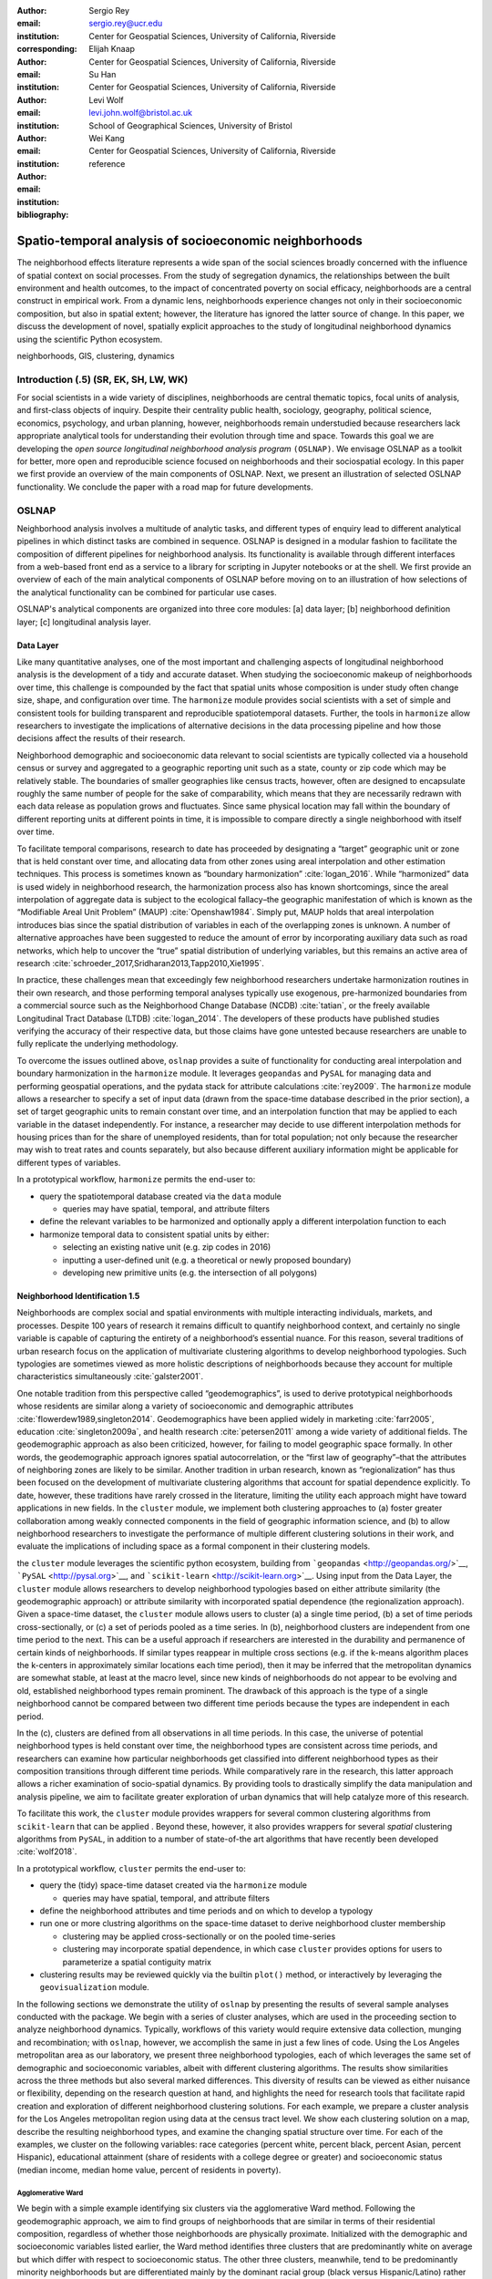 :author: Sergio Rey
:email: sergio.rey@ucr.edu
:institution: Center for Geospatial Sciences, University of California, Riverside 
:corresponding:

:author: Elijah Knaap
:email: 
:institution: Center for Geospatial Sciences, University of California, Riverside 

:author: Su Han
:email: 
:institution: Center for Geospatial Sciences, University of California, Riverside 

:author: Levi Wolf
:email: levi.john.wolf@bristol.ac.uk 
:institution: School of Geographical Sciences, University of Bristol

:author: Wei Kang 
:email: 
:institution: Center for Geospatial Sciences, University of California, Riverside 

:bibliography: reference



-------------------------------------------------------
Spatio-temporal analysis of socioeconomic neighborhoods
-------------------------------------------------------

.. class:: abstract

The neighborhood effects literature represents a wide span of the social
sciences broadly concerned with the influence of spatial context on social
processes. From the study of segregation dynamics, the relationships between the
built environment and health outcomes, to the impact of concentrated poverty on
social efficacy, neighborhoods are a central construct in empirical work. From a
dynamic lens, neighborhoods experience changes not only in their socioeconomic
composition, but also in spatial extent; however, the literature has ignored the
latter source of change. In this paper, we discuss the development of novel,
spatially explicit approaches to the study of longitudinal neighborhood dynamics
using the scientific Python ecosystem.

.. class:: keywords

   neighborhoods, GIS, clustering, dynamics

  
Introduction (.5) (SR, EK, SH, LW, WK)
--------------------------------------

For social scientists in a wide variety of disciplines, neighborhoods
are central thematic topics, focal units of analysis, and first-class
objects of inquiry. Despite their centrality public health, sociology,
geography, political science, economics, psychology, and urban planning,
however, neighborhoods remain understudied because researchers lack
appropriate analytical tools for understanding their evolution through
time and space. Towards this goal we are developing the *open source
longitudinal neighborhood analysis program* ``(OSLNAP)``. We envisage OSLNAP as a
toolkit for better, more open and reproducible science focused on neighborhoods
and their sociospatial ecology. In this paper we first provide an overview of
the main components of OSLNAP. Next, we present an illustration of selected
OSLNAP functionality. We conclude the paper with a road map for future
developments.

OSLNAP
------

Neighborhood analysis involves a multitude of analytic tasks, and different
types of enquiry lead to different analytical pipelines in which distinct tasks
are combined in sequence. OSLNAP is designed in a modular fashion to facilitate
the composition of different pipelines for neighborhood analysis. Its
functionality is available through different interfaces from a web-based front end
as a service to a library for scripting in Jupyter notebooks or at the shell. We
first provide an overview of each of the main analytical components of OSLNAP
before moving on to an illustration of how selections of the analytical
functionality can be combined for particular use cases.

OSLNAP's analytical components are organized into three core modules: [a] data
layer; [b] neighborhood definition layer; [c] longitudinal analysis layer.

Data Layer
==========

Like many quantitative analyses, one of the most important and
challenging aspects of longitudinal neighborhood analysis is the
development of a tidy and accurate dataset. When studying the
socioeconomic makeup of neighborhoods over time, this challenge is
compounded by the fact that spatial units whose composition is under
study often change size, shape, and configuration over time. The
``harmonize`` module provides social scientists with a set of simple and
consistent tools for building transparent and reproducible
spatiotemporal datasets. Further, the tools in ``harmonize`` allow
researchers to investigate the implications of alternative decisions in
the data processing pipeline and how those decisions affect the results
of their research.

Neighborhood demographic and socioeconomic data relevant to social
scientists are typically collected via a household census or survey and
aggregated to a geographic reporting unit such as a state, county or zip
code which may be relatively stable. The boundaries of smaller
geographies like census tracts, however, often are designed to
encapsulate roughly the same number of people for the sake of
comparability, which means that they are necessarily redrawn with each
data release as population grows and fluctuates. Since same physical
location may fall within the boundary of different reporting units at
different points in time, it is impossible to compare directly a single
neighborhood with itself over time.


To facilitate temporal comparisons, research to date has proceeded by
designating a “target” geographic unit or zone that is held constant
over time, and allocating data from other zones using areal
interpolation and other estimation techniques. This process is sometimes
known as “boundary harmonization” :cite:`logan_2016`. While “harmonized” data
is used widely in neighborhood research, the harmonization process also
has known shortcomings, since the areal interpolation of aggregate data
is subject to the ecological fallacy–the geographic manifestation of
which is known as the “Modifiable Areal Unit Problem” (MAUP)
:cite:`Openshaw1984`. Simply put, MAUP holds that areal interpolation
introduces bias since the spatial distribution of variables in each of
the overlapping zones is unknown. A number of alternative approaches
have been suggested to reduce the amount of error by incorporating
auxiliary data such as road networks, which help to uncover the “true”
spatial distribution of underlying variables, but this remains an active
area of research :cite:`schroeder_2017,Sridharan2013,Tapp2010,Xie1995`.

In practice, these challenges mean that exceedingly few neighborhood
researchers undertake harmonization routines in their own research, and
those performing temporal analyses typically use exogenous,
pre-harmonized boundaries from a commercial source such as the
Neighborhood Change Database (NCDB) :cite:`tatian`, or the freely available
Longitudinal Tract Database (LTDB) :cite:`logan_2014`. The developers of
these products have published studies verifying the accuracy
of their respective data, but those claims have gone untested because
researchers are unable to fully replicate the underlying methodology.

To overcome the issues outlined above, ``oslnap`` provides a suite of
functionality for conducting areal interpolation and boundary
harmonization in the ``harmonize`` module. It leverages ``geopandas``
and ``PySAL`` for managing data and performing geospatial operations,
and the pydata stack for attribute calculations :cite:`rey2009`. The
``harmonize`` module allows a researcher to specify a set of input data
(drawn from the space-time database described in the prior section), a
set of target geographic units to remain constant over time, and an
interpolation function that may be applied to each variable in the
dataset independently. For instance, a researcher may decide to use
different interpolation methods for housing prices than for the share of
unemployed residents, than for total population; not only because the
researcher may wish to treat rates and counts separately, but also
because different auxiliary information might be applicable for
different types of variables.

In a prototypical workflow, ``harmonize`` permits the end-user to:

-  query the spatiotemporal database created via the ``data`` module

   -  queries may have spatial, temporal, and attribute filters

-  define the relevant variables to be harmonized and optionally apply a
   different interpolation function to each
-  harmonize temporal data to consistent spatial units by either:

   -  selecting an existing native unit (e.g. zip codes in 2016)
   -  inputting a user-defined unit (e.g. a theoretical or newly
      proposed boundary)
   -  developing new primitive units (e.g. the intersection of all
      polygons)

Neighborhood Identification 1.5
===============================


Neighborhoods are complex social and spatial environments with multiple
interacting individuals, markets, and processes. Despite 100 years of
research it remains difficult to quantify neighborhood context, and
certainly no single variable is capable of capturing the entirety of a
neighborhood’s essential nuance. For this reason, several traditions of
urban research focus on the application of multivariate clustering
algorithms to develop neighborhood typologies. Such typologies are
sometimes viewed as more holistic descriptions of neighborhoods because
they account for multiple characteristics simultaneously
:cite:`galster2001`.

One notable tradition from this perspective called “geodemographics”, is
used to derive prototypical neighborhoods whose residents are similar
along a variety of socioeconomic and demographic attributes
:cite:`flowerdew1989,singleton2014`. Geodemographics have been applied
widely in marketing :cite:`farr2005`, education :cite:`singleton2009a`, and health
research :cite:`petersen2011` among a wide variety of additional fields. The
geodemographic approach as also been criticized, however, for failing to
model geographic space formally. In other words, the geodemographic
approach ignores spatial autocorrelation, or the “first law of
geography”–that the attributes of neighboring zones are likely to be
similar. Another tradition in urban research, known as “regionalization”
has thus been focused on the development of multivariate clustering
algorithms that account for spatial dependence explicitly. To date,
however, these traditions have rarely crossed in the literature,
limiting the utility each approach might have toward applications in new
fields. In the ``cluster`` module, we implement both clustering
approaches to (a) foster greater collaboration among weakly connected
components in the field of geographic information science, and (b) to
allow neighborhood researchers to investigate the performance of
multiple different clustering solutions in their work, and evaluate the
implications of including space as a formal component in their
clustering models.

the ``cluster`` module leverages the scientific python ecosystem,
building from ```geopandas`` <http://geopandas.org/>`__,
```PySAL`` <http://pysal.org>`__, and
```scikit-learn`` <http://scikit-learn.org>`__. Using input from the
Data Layer, the ``cluster`` module allows researchers to develop
neighborhood typologies based on either attribute similarity (the
geodemographic approach) or attribute similarity with incorporated
spatial dependence (the regionalization approach). Given a space-time
dataset, the ``cluster`` module allows users to cluster (a) a single
time period, (b) a set of time periods cross-sectionally, or (c) a set
of periods pooled as a time series. In (b), neighborhood clusters are
independent from one time period to the next. This can be a useful
approach if researchers are interested in the durability and permanence
of certain kinds of neighborhoods. If similar types reappear in multiple
cross sections (e.g. if the k-means algorithm places the k-centers in
approximately similar locations each time period), then it may be
inferred that the metropolitan dynamics are somewhat stable, at least at
the macro level, since new kinds of neighborhoods do not appear to be
evolving and old, established neighborhood types remain prominent. The
drawback of this approach is the type of a single neighborhood cannot be
compared between two different time periods because the types are
independent in each period.

In the (c), clusters are defined from all observations in all time
periods. In this case, the universe of potential neighborhood types is
held constant over time, the neighborhood types are consistent across
time periods, and researchers can examine how particular neighborhoods
get classified into different neighborhood types as their composition
transitions through different time periods. While comparatively rare in
the research, this latter approach allows a richer examination of
socio-spatial dynamics. By providing tools to drastically simplify the
data manipulation and analysis pipeline, we aim to facilitate greater
exploration of urban dynamics that will help catalyze more of this
research.

To facilitate this work, the ``cluster`` module provides wrappers for
several common clustering algorithms from ``scikit-learn`` that can be
applied . Beyond these, however, it also provides wrappers for several
*spatial* clustering algorithms from ``PySAL``, in addition to a number
of state-of-the art algorithms that have recently been developed
:cite:`wolf2018`.

In a prototypical workflow, ``cluster`` permits the end-user to:

-  query the (tidy) space-time dataset created via the ``harmonize``
   module

   -  queries may have spatial, temporal, and attribute filters

-  define the neighborhood attributes and time periods and on which to
   develop a typology
-  run one or more clustring algorithms on the space-time dataset to
   derive neighborhood cluster membership

   -  clustering may be applied cross-sectionally or on the pooled
      time-series
   -  clustering may incorporate spatial dependence, in which case
      ``cluster`` provides options for users to parameterize a spatial
      contiguity matrix

-  clustering results may be reviewed quickly via the builtin ``plot()``
   method, or interactively by leveraging the ``geovisualization``
   module.


In the following sections we demonstrate the utility of ``oslnap`` by
presenting the results of several sample analyses conducted with the
package. We begin with a series of cluster analyses, which are used in
the proceeding section to analyze neighborhood dynamics. Typically,
workflows of this variety would require extensive data collection,
munging and recombination; with ``oslnap``, however, we accomplish the
same in just a few lines of code. Using the Los Angeles metropolitan
area as our laboratory, we present three neighborhood typologies, each
of which leverages the same set of demographic and socioeconomic
variables, albeit with different clustering algorithms. The results show
similarities across the three methods but also several marked
differences. This diversity of results can be viewed as either nuisance
or flexibility, depending on the research question at hand, and
highlights the need for research tools that facilitate rapid creation
and exploration of different neighborhood clustering solutions. For each
example, we prepare a cluster analysis for the Los Angeles metropolitan
region using data at the census tract level. We show each clustering
solution on a map, describe the resulting neighborhood types, and
examine the changing spatial structure over time. For each of the
examples, we cluster on the following variables: race categories
(percent white, percent black, percent Asian, percent Hispanic),
educational attainment (share of residents with a college degree or
greater) and socioeconomic status (median income, median home value,
percent of residents in poverty).

Agglomerative Ward
~~~~~~~~~~~~~~~~~~

We begin with a simple example identifying six clusters via the
agglomerative Ward method. Following the geodemographic approach, we aim
to find groups of neighborhoods that are similar in terms of their
residential composition, regardless of whether those neighborhoods are
physically proximate. Initialized with the demographic and socioeconomic
variables listed earlier, the Ward method identifies three clusters that
are predominantly white on average but which differ with respect to
socioeconomic status. The other three clusters, meanwhile, tend to be
predominantly minority neighborhoods but are differentiated mainly by
the dominant racial group (black versus Hispanic/Latino) rather than by
class. The results, while unsurprising to most urban scholars, highlight
the continued segregation by race and class that characterize American
cities. For purposes of illustration, we give each neighborhood type a
stylized moniker that attempts to summarize succinctly its composition
(again, a common practice in the geodemographic literature). To be
clear, these labels are oversimplifications of the socioeconomic context
within each type, but they help facilitate rapid consumption of the
information nonetheless. The resulting clusters are presented below in
fig. 1.

.. figure:: la_ward_all.png

   Neighborhood Types in LA using Ward Clustering. :label:`f:ward`


-  Type 0. racially concentrated (black and Hispanic) poverty
-  Type 1. minority working class
-  Type 2. integrated middle class
-  Type 3. white upper class
-  Type 4. racially concentrated (Hispanic) poverty
-  Type 5. white working class

When the neighborhood types are mapped, geographic patterns are
immediately apparent, despite the fact that space is not considered
formally during the clustering process. These visualizations reveal what
is known as “the first law of geography”–that near things tend to be
more similar than distant things (stated otherwise, that geographic data
tend to be spatially autocorrelated) :cite:`Tobler_1970`. Even though we do
not include the spatial configuration as part of the modeling process,
the results show obvious patterns, where neighborhood types tend to
cluster together in euclidian space. The clusters for neighborhoods type
zero and four are particularly compact and persistent over time (both
types characterized by racially concentrated poverty), helping to shed
light on the persistence of racial and spatial inequality. With these
types of visualizations in hand, researchers are equipped not only with
analytical tools to understand how neighborhood composition can affect
the lives of its residents (a research tradition known as neighborhood
effects), but also how neighborhood identities can transform (or remain
stagnant) over time and space. Beyond the simple diagnostics plots
presented above, ``oslnap`` also includes an interactive visualization
interface that allows users to interrogate the results of their analyses
in a dynamic web-based environment where interactive charts and maps
automatically readjust according to user selections.


Affinity Propagation
~~~~~~~~~~~~~~~~~~~~

Affinity propagation is a newer clustering algorithm with
implementations in scikit-learn and elsewhere that is capable of
determining the number of clusters endogenously (subject to a few tuning
parameters). Initialized with the default settings, ``oslnap`` discovers
14 neighborhood types in the Los Angeles region; in a way, this
increases the resolution of the analysis beyond the Ward example, since
increasing the number of clusters means neighborhoods are more tightly
defined with lower variance in their constituent variables. On the other
hand, increasing the number of neighborhood types also increase the
difficulty of interpretation since the each type will be, by definition,
less differentiable from the others. In the proceeding section, we
discuss how researchers can exploit this variability in neighborhood
identification to yield different types of dynamic analyses. Again, we
find it useful to present stylized labels to describe each neighborhood
type:

.. figure:: la_ap_all.png

   Neighborhood Types in LA using Affinity Propagation. :label:`f:ap`


-  Type 0. white working class
-  Type 1. white extreme wealth
-  Type 2. black working class
-  Type 3. Hispanic poverty
-  Type 4. integrated poverty
-  Type 5. Asian middle class
-  Type 6. white upper-middle class
-  Type 7. integrated Hispanic middle class
-  Type 8. extreme racially concentrated poverty
-  Type 9. integrated extreme poverty
-  Type 10. Asian upper middle class
-  Type 11. integrated white middle class
-  Type 12. white elite
-  Type 13. Hispanic middle class

Despite having more than double the number of neighborhood types in the
Ward example, many of the spatial patterns remain when using affinity
propagation clustering, including concentrated racial poverty in South
Central LA, concentrated affluence along much of the coastline, black
and Hispanic enclaves in the core of the city, and white working class
strongholds in more rural areas to the north of the region. Comparing
these two examples makes clear that some of the sociodemographic
patterns in the LA region are quite stable, and are somewhat robust to
the clustering method or number of clusters. Conversely, by increasing
the number of clusters in the model, researchers can explore a much
richer mosaic of social patterns and their evolution over time, such as
the continued diversification of the I-5 corridor along the southern
portion of the region.

SKATER
~~~~~~

Breaking from the geodemographic approach, the third example leverages
SKATER, a spatially-constrained clustering algorithm that finds groups
of neighborhoods that are similar in composition, but groups them
together if and only if they also satisfy the criteria for a particular
geographic relationship [1]_. As such, the family of clustering
algorithms that incorporate spatial constraints (from the tradition
known as “regionalization”) must be applied cross-sectionally, and yield
an independent set of clusters for each time period. The clusters, thus,
depend not only on the composition of the census units, but also their
spatial configuration and connectivity structure at any given time.


.. figure:: la_skater_all.png
   :align: center
   :figclass: w

   Neighborhood Types in LA using SKATER. :label:`f:skater`

Despite the fact that clusters are independent from one year to the next
(and thus, we lack appropriate space in this text for describing the
SKATER results for each year) comparing the results over time
nonetheless yield some interesting insights. Regardless of the changing
spatial and demographic structure of the Los Angeles region, some of the
of the neighborhood boundaries identified are remarkably stable, such as
the area of concentrated affluence in Beverly Hills and its nearby
communities that jut out to the region’s West. Conversely, there is
considerable change among the predominantly minority communities in the
center of the region, whose boundaries appear to be evolving
considerably over time. In these places, a researcher might use the
output from SKATER to conduct an analysis to determine the ways in which
the empirical neighborhood boundaries derived from SKATER conform to
residents’ perceptions of such boundaries, their evolution over time,
and their social re-definition as developed by different residential
groups [@Hwang2016a]. Regardless of its particular use, the
regionalization approach presents neighborhood researchers with another
critical tool for understanding the bi-directional relationship between
people and places.

In each of the sample analyses presented above, we use ``oslnap`` to
derive a set of neighborhood clusters or types that can be used to
analyze the demographic makeup of places over time. In some cases, these
maps can serve as foundations for descriptive analyses or analyzed as
research projects in their own right. In other cases, in which social
processes rather than the demographic makeup of communities is the focus
of study, the neighborhood types derived here can be used as input to
dynamic analyses of neighborhood change and evolution, particularly as
they relate to phenomena such as gentrification and displacement. In the
following section, we demonstrate how the neighborhood typologies
generated by ``oslnap``\ ’s ``cluster`` module can be used as input to
dynamic models of urban spatial structure.


Longitudinal Analysis (WK, SR, EK) 
===================================

Having identified the neighborhood types for all units of analysis over
the whole time span, researchers might be interested in how they evolve over time.
The third core module ``change`` of ``OSLNAP``'s analytical components provides a suite of
functionality towards such end. Traditional longitudinal analysis focuses
solely on the changes in the socioeconomic composition, while it is
argued that the geographic footprint should not be ignored
:cite:`rey2011`. Therefore, this component draws upon
recent methodological developments from spatial inequality dynamics and
implements two broad sets of spatially explicit analytics to provide
deeper insights into the evolution of socioeconomic processes and the
interaction between these processes and geographic structure.

Both sets of analytics take time series of neighborhood types assigned
for all the spatial units of analysis (e.g. census tracts) based on
adopting a spatial clustering algorithm (the output of the ``cluster`` module)
as the input while they differ
in how the time series are modeled and analyzed. The first set centers
on *transition analysis* which treats each time series as stochastically
generated from time point to time point. It is in the same spirit of the
first-order Markov Chain analysis where a :math:`(k,k)` transition
matrix is formed by counting transitions across all the :math:`k`
neighborhood types between any two consecutive time points for all
spatial units. Drawbacks of such approach include that it treats all the
time series as being independent of one another and following an
identical transition mechanism. The spatial Markov approach was proposed
by :cite:`Rey01` to interrogate potential spatial
interactions by conditioning transition matrices on neighboring context
while the spatial regime Markov approach allows several transition
matrices to be formed for different spatial regimes which are
constituted by contiguous spatial units. Both approaches together with
inferences have been implemented in Python Spatial Analysis Library
(PySAL) [1]_ :cite:`Rey14` and the Geospatial Distribution
Dynamics (giddy) package  [2]_. ``change`` considers these packages as
dependencies and wrap relevant classes/functions to make them consistent
and efficient to the longitudinal neighborhood analysis.

The other set of spatially explicit approach to neighborhood dynamics is
concerned with *sequence analysis* which treats each sequence (time series) of
neighborhood types as a whole in contrast to *transition analysis*.
The core of *sequence analysis* is the similarity measure of a pair
of sequences. Various aspects of a neighborhood sequence such as the order
in which successive neighborhood types appears, the year(s) in which a
specific neighborhood type appears and the duration of a neighborhood type
could be the focus of the similarity measure. Choosing which aspect or
aspects to focus on should be driven by the research question at hand
and the interpretation should proceed with caution :cite:`Studer:2016`.
A major approach of *sequence analysis*, the
optimal matching (OM) algorithm, which was originally used for matching
protein and DNA sequences :cite:`ABBOTT:2000`, has been adopted
to measure the similarity between neighborhood sequences in
metropolitan areas such as Los Angeles and Chicago
:cite:`delmelle2016,delmelle2017`.
It generally works by finding the minimum cost for transforming
one sequence to another using a combination of operations including
substitution, insertion and deletion. The similarity matrix is then used
as the input for another round of clustering to derive a typology of
neighborhood trajectory to produce several sequences of neighborhood types typically
happening in a particular order :cite:`delmelle2016`.
We extend the definition of operation costs to incorporate potential spatial
dependence and spatial heterogeneity and also implement several other sequence
similarity measures for users to choose
from.

In a prototypical workflow, ``change`` permits the end user to explore
the nature of neighborhood change:

.. raw:: latex

   \begin{itemize}
        \item from a dynamic perspective (\textit{transition analysis})
             \begin{itemize}
             \item by applying a first-order Markov chains model to look at probabilities of
   transitioning between neighborhood types over time.
             \item by applying a spatial Markov chains model to interrogate the role of
   spatial interactions in shaping neighborhood dynamics.
             \item by applying a spatial regime Markov chains model to explore spatially
   heterogeneous neighborhood dynamics.
             \end{itemize}
        \item from a holistic perspective (\textit{sequence analysis})
             \begin{itemize}
             \item by applying the OM algorithm with chosen cost functions
   for substitution, insertion and deletion.
             \item by applying the spatially explicit OM algorithm which takes
   account of potential spatial dependence and spatial heterogeneity.
             \end{itemize}
        \item from a combined holistic \& dynamic perspective
             \begin{itemize}
             \item by incorporating the similarity matrix produced by the
   \textit{sequence analysis} in the \textit{transition analysis} to explore
   potential interactions and heterogeneity in the underlying dynamics of
   neighborhood change.
             \item by incorporating the transition matrix or matrices (from
   spatially extensions to a Markov chains model) produced by the
   \textit{transition analysis} in the \textit{sequence analysis} to better
   cost functions of operations.
             \end{itemize}
   \end{itemize}


In what follows, we will demonstrate the usage of the ``change``
module to provide insights into the nature of neighborhood change in
the Los Angeles metropolitan area. We utilize the neighborhood types
for all census tracts of the Los Angeles metropolitan area across four
census years identified by a selected clustering algorithm in
the former section as the input for the ``change`` module. Among the
three clustering algorithms, since SKATER was applied to each cross
section of census tracts independently, the yielded clusters are not
directly comparable over time. Thus, we focuses only on the
six neighborhood types identified by the agglomerative Ward method and
the fourteen neighborhood types identified by the affinity
propagation method.

Transition Analysis
~~~~~~~~~~~~~~~~~~~

Since the agglomerative Ward method produced

Sequence Analysis
~~~~~~~~~~~~~~~~~

.. [1]
   https://github.com/pysal/pysal

.. [2]
   https://github.com/pysal/giddy



Conclusion (0.5)
----------------

In this paper we have presented the motivation for, and initial design and
implementation of OSLNAP. At present, we are in the early phases of the project
and moving we will be focusing on the following directions.

Parameter sweeps: In the definition of neighborhoods, a researcher faces a
daunting number of decisions surrounding treatment of harmonization, selection
of variables, and choice of clustering algorithm, among others. In the
neighborhood literature, the implications of these decisions remain unexplored
and this is due to the computational burdens that have precluded formal
examination. We plan on a modular design for OSLNAP that would support extensive
parameter sweeps to provide an empirical basis for exploring these issues and to
offer applied researchers computationally informed guidance on these decisions.

Data services: OSLNAP is being designed to work with existing harmonized data
sets available from various firms and research labs. Because these fall under
restrictive licenses, users must first acquire these sources - they cannot be
distributed with OLSNAP. To address the limitations associated with this
strategy, we are exploring interfaces to public data services such as CenPy and
tigris so that users

Reproducible Urban Science: A final direction for future research is the development of
reproducible workflows as part of OSLNAP. Here we envisage leveraging our
earlier work on provenance for spatial analytical workflows :cite:`Anselin_2014` and
extending it to the full longitudinal neighborhood analysis pipeline.




References
----------
